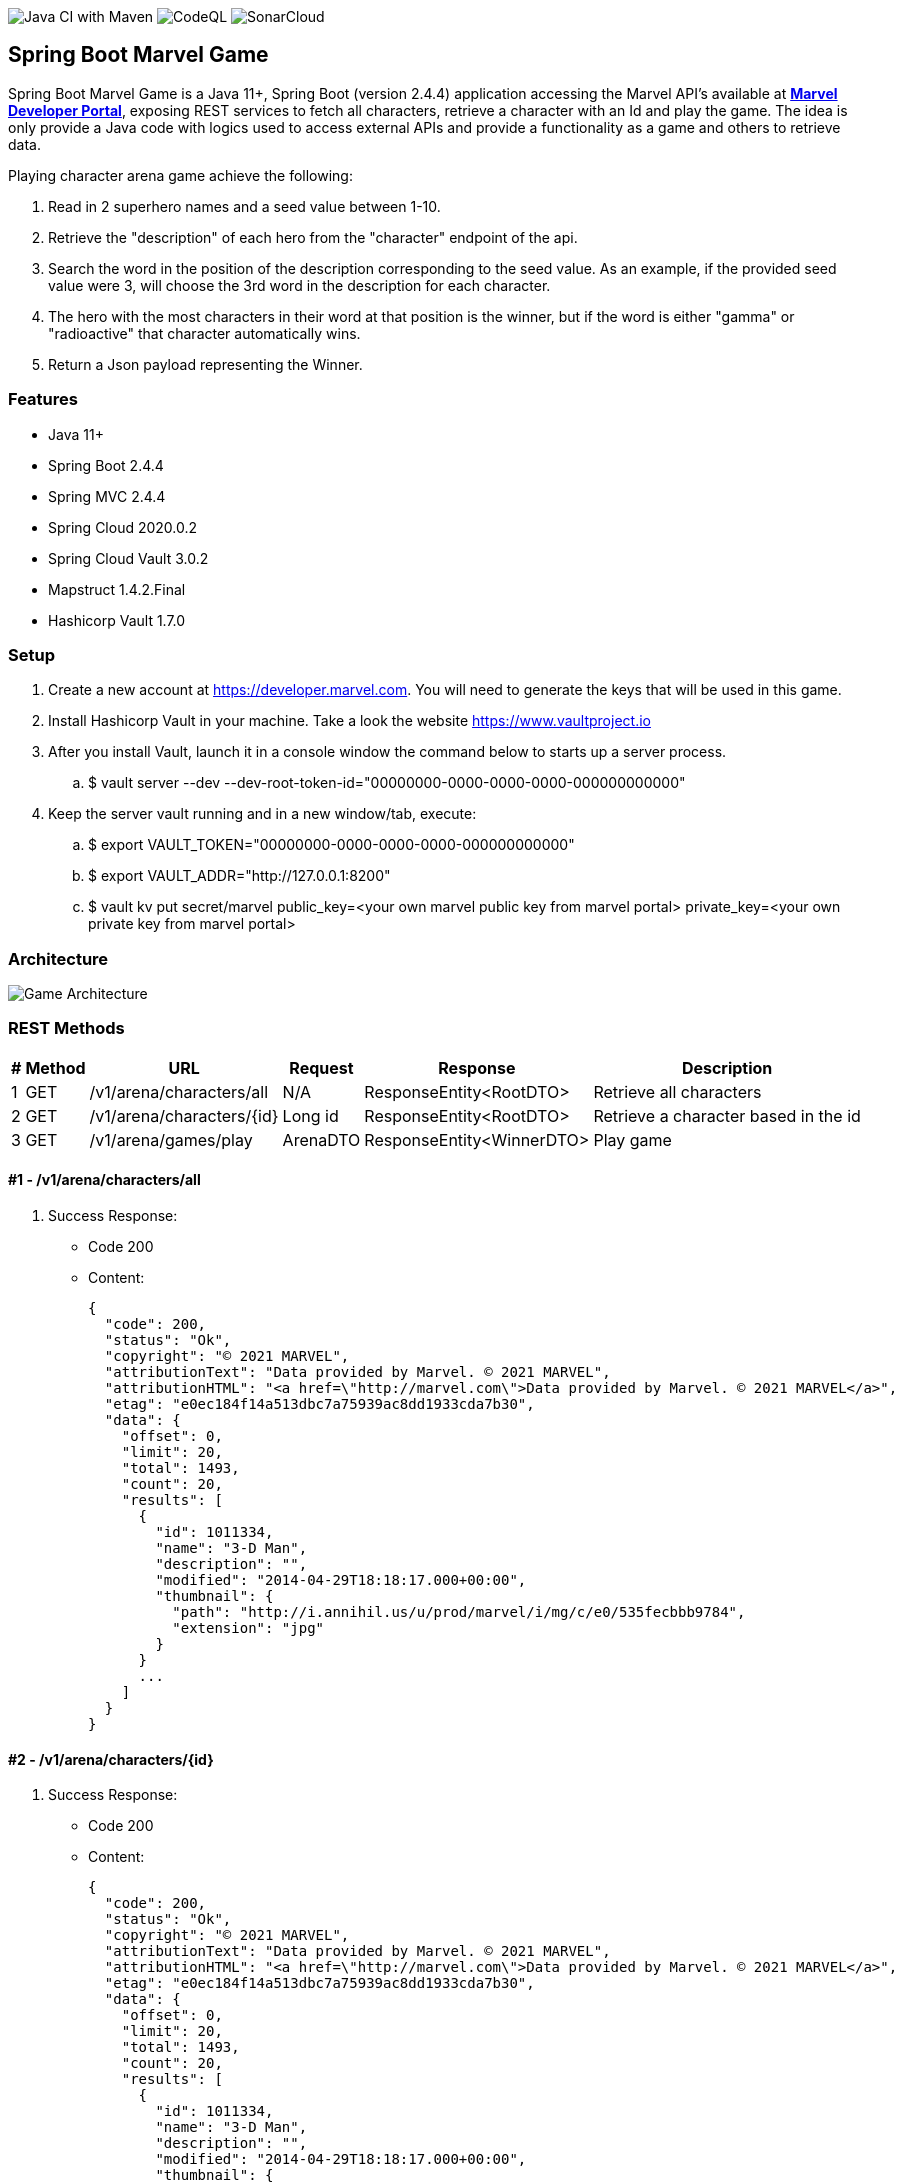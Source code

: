 // settings:
:idprefix:
:idseparator: -
:source-language: java
:language: {source-language}
ifndef::env-github[:icons: font]
ifdef::env-github[]
:status:
:outfilesuffix: .adoc
:caution-caption: :fire:
:important-caption: :exclamation:
:note-caption: :paperclip:
:tip-caption: :bulb:
:warning-caption: :warning:
endif::[]

image:https://github.com/edson-martins/spring-boot-marvel-game/actions/workflows/maven.yml/badge.svg[Java CI with Maven]
image:https://github.com/edson-martins/spring-boot-marvel-game/actions/workflows/codeql-analysis.yml/badge.svg[CodeQL]
image:https://sonarcloud.io/api/project_badges/measure?project=edson-martins_spring-boot-marvel-game&metric=alert_status[SonarCloud]

== Spring Boot Marvel Game
Spring Boot Marvel Game is a Java 11+, Spring Boot (version 2.4.4) application accessing the Marvel API’s available at *https://developer.marvel.com[Marvel Developer Portal]*, exposing REST services to fetch all characters, retrieve a character with an Id and play the game.
The idea is only provide a Java code with logics used to access external APIs and provide a functionality as a game and others to retrieve data.

Playing character arena game achieve the following:

. Read in 2 superhero names and a seed value between 1-10.
. Retrieve the "description" of each hero from the "character" endpoint of the api. 
. Search the word in the position of the description corresponding to the seed value. As an example, if the provided seed value were 3, will choose the 3rd word in the description for each character.
. The hero with the most characters in their word at that position is the winner, but if the word is either "gamma" or "radioactive" that character automatically wins.
. Return a Json payload representing the Winner.

=== Features
- Java 11+
- Spring Boot 2.4.4
- Spring MVC 2.4.4
- Spring Cloud 2020.0.2
- Spring Cloud Vault 3.0.2
- Mapstruct 1.4.2.Final
- Hashicorp Vault 1.7.0

=== Setup
. Create a new account at https://developer.marvel.com. You will need to generate the keys that will be used in this game. 
. Install Hashicorp Vault in your machine. Take a look the website https://www.vaultproject.io
. After you install Vault, launch it in a console window the command below to starts up a server process.
.. $ vault server --dev --dev-root-token-id="00000000-0000-0000-0000-000000000000"
. Keep the server vault running and in a new window/tab, execute:
.. $ export VAULT_TOKEN="00000000-0000-0000-0000-000000000000"
.. $ export VAULT_ADDR="http://127.0.0.1:8200"
.. $ vault kv put secret/marvel public_key=<your own marvel public key from marvel portal> private_key=<your own private key from marvel portal>

=== Architecture
image:https://github.com/edson-martins/spring-boot-marvel-game/blob/main/doc/img/GameArchitecture.png[Game Architecture]

=== REST Methods

[%header%footer%autowidth%]
|===
|# |Method |URL                        |Request  |Response                  | Description
|1 |GET    |/v1/arena/characters/all   |N/A      |ResponseEntity<RootDTO>   | Retrieve all characters
|2 |GET    |/v1/arena/characters/{id}  |Long id  |ResponseEntity<RootDTO>   | Retrieve a character based in the id
|3 |GET    |/v1/arena/games/play       |ArenaDTO |ResponseEntity<WinnerDTO> | Play game
|===

==== #1 - /v1/arena/characters/all

. Success Response:
** Code 200
** Content: 
[source, json] 
{
  "code": 200,
  "status": "Ok",
  "copyright": "© 2021 MARVEL",
  "attributionText": "Data provided by Marvel. © 2021 MARVEL",
  "attributionHTML": "<a href=\"http://marvel.com\">Data provided by Marvel. © 2021 MARVEL</a>",
  "etag": "e0ec184f14a513dbc7a75939ac8dd1933cda7b30",
  "data": {
    "offset": 0,
    "limit": 20,
    "total": 1493,
    "count": 20,
    "results": [
      {
        "id": 1011334,
        "name": "3-D Man",
        "description": "",
        "modified": "2014-04-29T18:18:17.000+00:00",
        "thumbnail": {
          "path": "http://i.annihil.us/u/prod/marvel/i/mg/c/e0/535fecbbb9784",
          "extension": "jpg"
        }
      }
      ...
    ]
  }
}

==== #2 - /v1/arena/characters/{id}
. Success Response:
** Code 200
** Content: 
[source, json] 
{
  "code": 200,
  "status": "Ok",
  "copyright": "© 2021 MARVEL",
  "attributionText": "Data provided by Marvel. © 2021 MARVEL",
  "attributionHTML": "<a href=\"http://marvel.com\">Data provided by Marvel. © 2021 MARVEL</a>",
  "etag": "e0ec184f14a513dbc7a75939ac8dd1933cda7b30",
  "data": {
    "offset": 0,
    "limit": 20,
    "total": 1493,
    "count": 20,
    "results": [
      {
        "id": 1011334,
        "name": "3-D Man",
        "description": "",
        "modified": "2014-04-29T18:18:17.000+00:00",
        "thumbnail": {
          "path": "http://i.annihil.us/u/prod/marvel/i/mg/c/e0/535fecbbb9784",
          "extension": "jpg"
        }
      }
    ]
  }
}

. Request Sample
** /v1/arena/characters/1011334

==== #3 - /v1/arena/games/play

. Request Sample:
** Content: 
[source, json] 
{
   "seed": 4,
   "superheros": [
   {
      "name": "Spider-Man"
   },
   {
      "name": "Hulk"
   }
  ]
}

. Success Response:
** Code 200
** Content: 
[source, json] 
{
  "id": 1009610,
  "name": "Spider-Man",
  "description": "Bitten by a radioactive spider, high school student Peter Parker gained the speed, strength and powers of a spider. Adopting the name Spider-Man, Peter hoped to start a career using his new abilities. Taught that with great power comes great responsibility, Spidey has vowed to use his powers to help people.",
  "modified": "2020-07-21T14:30:10.000+00:00",
  "thumbnail": {
    "path": "http://i.annihil.us/u/prod/marvel/i/mg/3/50/526548a343e4b",
    "extension": "jpg"
  },
  "word": "radioactive"
}
